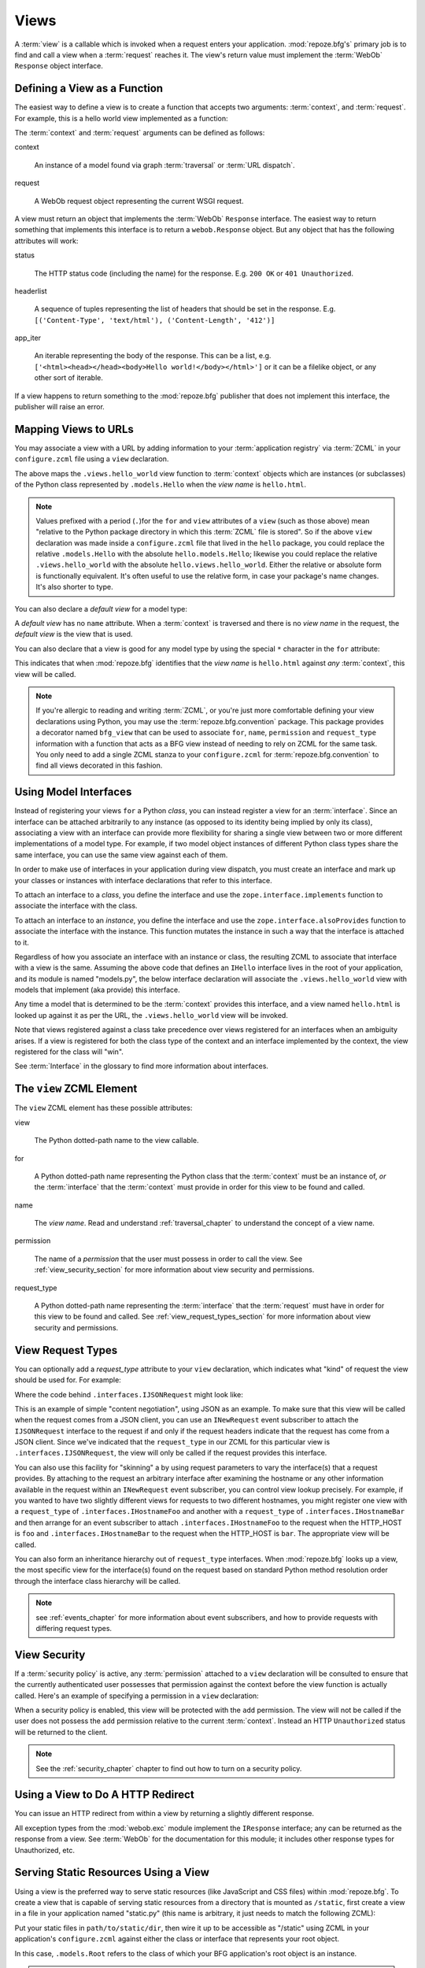 .. _views_chapter:

Views
=====

A :term:`view` is a callable which is invoked when a request enters
your application.  :mod:`repoze.bfg's` primary job is to find and call
a view when a :term:`request` reaches it.  The view's return value
must implement the :term:`WebOb` ``Response`` object interface.

Defining a View as a Function
-----------------------------

The easiest way to define a view is to create a function that accepts
two arguments: :term:`context`, and :term:`request`.  For example,
this is a hello world view implemented as a function:

.. code-block:: python
   :linenos:

   def hello_world(context, request):
       from webob import Response
       return Response('Hello world!')

The :term:`context` and :term:`request` arguments can be defined as
follows:

context

  An instance of a model found via graph :term:`traversal` or
  :term:`URL dispatch`.

request

  A WebOb request object representing the current WSGI request.

A view must return an object that implements the :term:`WebOb`
``Response`` interface.  The easiest way to return something that
implements this interface is to return a ``webob.Response`` object.
But any object that has the following attributes will work:

status

  The HTTP status code (including the name) for the response.
  E.g. ``200 OK`` or ``401 Unauthorized``.

headerlist

  A sequence of tuples representing the list of headers that should be
  set in the response.  E.g. ``[('Content-Type', 'text/html'),
  ('Content-Length', '412')]``

app_iter

  An iterable representing the body of the response.  This can be a
  list, e.g. ``['<html><head></head><body>Hello
  world!</body></html>']`` or it can be a filelike object, or any
  other sort of iterable.

If a view happens to return something to the :mod:`repoze.bfg`
publisher that does not implement this interface, the publisher will
raise an error.

Mapping Views to URLs
----------------------

You may associate a view with a URL by adding information to your
:term:`application registry` via :term:`ZCML` in your
``configure.zcml`` file using a ``view`` declaration.

.. code-block:: xml
   :linenos:

   <view
       for=".models.Hello"
       view=".views.hello_world"
       name="hello.html"
       />

The above maps the ``.views.hello_world`` view function to
:term:`context` objects which are instances (or subclasses) of the
Python class represented by ``.models.Hello`` when the *view name* is
``hello.html``.

.. note:: Values prefixed with a period (``.``)for the ``for`` and
   ``view`` attributes of a ``view`` (such as those above) mean
   "relative to the Python package directory in which this
   :term:`ZCML` file is stored".  So if the above ``view``
   declaration was made inside a ``configure.zcml`` file that lived in
   the ``hello`` package, you could replace the relative
   ``.models.Hello`` with the absolute ``hello.models.Hello``;
   likewise you could replace the relative ``.views.hello_world`` with
   the absolute ``hello.views.hello_world``.  Either the relative or
   absolute form is functionally equivalent.  It's often useful to use
   the relative form, in case your package's name changes.  It's also
   shorter to type.

You can also declare a *default view* for a model type:

.. code-block:: xml
   :linenos:

   <view
       for=".models.Hello"
       view=".views.hello_world"
       />

A *default view* has no ``name`` attribute.  When a :term:`context` is
traversed and there is no *view name* in the request, the *default
view* is the view that is used.

You can also declare that a view is good for any model type by using
the special ``*`` character in the ``for`` attribute:

.. code-block:: xml
   :linenos:

   <view
       for="*"
       view=".views.hello_world"
       name="hello.html"
       />

This indicates that when :mod:`repoze.bfg` identifies that the *view
name* is ``hello.html`` against *any* :term:`context`, this view will
be called.

.. note::

   If you're allergic to reading and writing :term:`ZCML`, or you're
   just more comfortable defining your view declarations using Python,
   you may use the :term:`repoze.bfg.convention` package.  This
   package provides a decorator named ``bfg_view`` that can be used to
   associate ``for``, ``name``, ``permission`` and ``request_type``
   information with a function that acts as a BFG view instead of
   needing to rely on ZCML for the same task.  You only need to add a
   single ZCML stanza to your ``configure.zcml`` for
   :term:`repoze.bfg.convention` to find all views decorated in this
   fashion.

Using Model Interfaces
----------------------

Instead of registering your views ``for`` a Python *class*, you can
instead register a view for an :term:`interface`.  Since an interface
can be attached arbitrarily to any instance (as opposed to its
identity being implied by only its class), associating a view with an
interface can provide more flexibility for sharing a single view
between two or more different implementations of a model type.  For
example, if two model object instances of different Python class types
share the same interface, you can use the same view against each of
them.

In order to make use of interfaces in your application during view
dispatch, you must create an interface and mark up your classes or
instances with interface declarations that refer to this interface.

To attach an interface to a *class*, you define the interface and use
the ``zope.interface.implements`` function to associate the interface
with the class.

.. code-block:: python
   :linenos:

   from zope.interface import Interface
   from zope.interface import implements

   class IHello(Interface):
       """ A marker interface """

   class Hello(object):
       implements(IHello)

To attach an interface to an *instance*, you define the interface and
use the ``zope.interface.alsoProvides`` function to associate the
interface with the instance.  This function mutates the instance in
such a way that the interface is attached to it.

.. code-block:: python
   :linenos:

   from zope.interface import Interface
   from zope.interface import alsoProvides

   class IHello(Interface):
       """ A marker interface """

   class Hello(object):
       pass

   def make_hello():
       hello = Hello()
       alsoProvides(hello, IHello)
       return hello

Regardless of how you associate an interface with an instance or
class, the resulting ZCML to associate that interface with a view is
the same.  Assuming the above code that defines an ``IHello``
interface lives in the root of your application, and its module is
named "models.py", the below interface declaration will associate the
``.views.hello_world`` view with models that implement (aka provide)
this interface.

.. code-block:: xml
   :linenos:

   <view
       for=".models.IHello"
       view=".views.hello_world"
       name="hello.html"
       />

Any time a model that is determined to be the :term:`context` provides
this interface, and a view named ``hello.html`` is looked up against
it as per the URL, the ``.views.hello_world`` view will be invoked.

Note that views registered against a class take precedence over views
registered for an interfaces when an ambiguity arises.  If a view is
registered for both the class type of the context and an interface
implemented by the context, the view registered for the class will
"win".

See :term:`Interface` in the glossary to find more information about
interfaces.

The ``view`` ZCML Element
-------------------------

The ``view`` ZCML element has these possible attributes:

view

  The Python dotted-path name to the view callable.

for

  A Python dotted-path name representing the Python class that the
  :term:`context` must be an instance of, *or* the :term:`interface`
  that the :term:`context` must provide in order for this view to be
  found and called.

name

  The *view name*.  Read and understand :ref:`traversal_chapter` to
  understand the concept of a view name.

permission

  The name of a *permission* that the user must possess in order to
  call the view.  See :ref:`view_security_section` for more
  information about view security and permissions.

request_type

  A Python dotted-path name representing the :term:`interface` that
  the :term:`request` must have in order for this view to be found and
  called.  See :ref:`view_request_types_section` for more
  information about view security and permissions.

.. _view_request_types_section:

View Request Types
------------------

You can optionally add a *request_type* attribute to your ``view``
declaration, which indicates what "kind" of request the view should be
used for.  For example:

.. code-block:: xml
   :linenos:

   <view
       for=".models.IHello"
       view=".views.hello_json"
       name="hello.json"
       request_type=".interfaces.IJSONRequest"
       />

Where the code behind ``.interfaces.IJSONRequest`` might look like:

.. code-block:: python
   :linenos:

   from repoze.bfg.interfaces import IRequest

   class IJSONRequest(IRequest):
      """ An marker interface for representing a JSON request """

This is an example of simple "content negotiation", using JSON as an
example.  To make sure that this view will be called when the request
comes from a JSON client, you can use an ``INewRequest`` event
subscriber to attach the ``IJSONRequest`` interface to the request if
and only if the request headers indicate that the request has come
from a JSON client.  Since we've indicated that the ``request_type``
in our ZCML for this particular view is ``.interfaces.IJSONRequest``,
the view will only be called if the request provides this interface.

You can also use this facility for "skinning" a by using request
parameters to vary the interface(s) that a request provides.  By
attaching to the request an arbitrary interface after examining the
hostname or any other information available in the request within an
``INewRequest`` event subscriber, you can control view lookup
precisely.  For example, if you wanted to have two slightly different
views for requests to two different hostnames, you might register one
view with a ``request_type`` of ``.interfaces.IHostnameFoo`` and
another with a ``request_type`` of ``.interfaces.IHostnameBar`` and
then arrange for an event subscriber to attach
``.interfaces.IHostnameFoo`` to the request when the HTTP_HOST is
``foo`` and ``.interfaces.IHostnameBar`` to the request when the
HTTP_HOST is ``bar``.  The appropriate view will be called.

You can also form an inheritance hierarchy out of ``request_type``
interfaces.  When :mod:`repoze.bfg` looks up a view, the most specific
view for the interface(s) found on the request based on standard
Python method resolution order through the interface class hierarchy
will be called.

.. note:: see :ref:`events_chapter` for more information about event
   subscribers, and how to provide requests with differing request
   types.

.. _view_security_section:

View Security
-------------

If a :term:`security policy` is active, any :term:`permission`
attached to a ``view`` declaration will be consulted to ensure
that the currently authenticated user possesses that permission
against the context before the view function is actually called.
Here's an example of specifying a permission in a ``view``
declaration:

.. code-block:: xml
   :linenos:

   <view
       for=".models.IBlog"
       view=".views.add_entry"
       name="add.html"
       permission="add"
       />

When a security policy is enabled, this view will be protected with
the ``add`` permission.  The view will not be called if the user does
not possess the ``add`` permission relative to the current
:term:`context`.  Instead an HTTP ``Unauthorized`` status will be
returned to the client.

.. note::

   See the :ref:`security_chapter` chapter to find out how to turn on
   a security policy.

Using a View to Do A HTTP Redirect
----------------------------------

You can issue an HTTP redirect from within a view by returning a
slightly different response.

.. code-block:: python
   :linenos:

   from webob.exc import HTTPFound

   def myview(context, request):
       return HTTPFound(location='http://example.com')

All exception types from the :mod:`webob.exc` module implement the
``IResponse`` interface; any can be returned as the response from a
view.  See :term:`WebOb` for the documentation for this module; it
includes other response types for Unauthorized, etc.

Serving Static Resources Using a View
-------------------------------------

Using a view is the preferred way to serve static resources (like
JavaScript and CSS files) within :mod:`repoze.bfg`.  To create a view
that is capable of serving static resources from a directory that is
mounted as ``/static``, first create a view in a file in your
application named "static.py" (this name is arbitrary, it just needs
to match the following ZCML):

.. code-block:: python
   :linenos:

   from paste import urlparser
   from repoze.bfg.wsgi import wsgiapp
 
   static_dir = '/path/to/static/dir'
   static = urlparser.StaticURLParser(static_dir, cache_max_age=3600)
 
   @wsgiapp
   def static_view(environ, start_response):
       return static(environ, start_response) 

Put your static files in ``path/to/static/dir``, then wire it up to be
accessible as "/static" using ZCML in your application's
``configure.zcml`` against either the class or interface that
represents your root object.

.. code-block:: xml
   :linenos:

    <view
      for=".models.Root"
      view=".static.static_view"
      name="static"
    />   

In this case, ``.models.Root`` refers to the class of which your BFG
application's root object is an instance.

.. note:: You can also give a ``for`` of ``*`` if you want the name
   ``static`` to be accessible as the static view against any model
   (this will also allow ``/static/foo.js`` to work, but it will allow
   for ``/anything/static/foo.js`` too, as long as ``anything`` itself
   is resolved).

After this is done, you should be able to view your static files via
URLs prefixed with ``/static/``, for instance ``/static/foo.js``.

To ensure that model objects contained in the root don't "shadow" your
static view (model objects take precedence during traversal), yor to
ensure that your root object's ``__getitem__`` is never called when a
static resource is requested, you can refer to your static resources
as registered above via ``/@@static/foo.js``.  This is completely
equivalent to ``/static/foo.js``.  See :ref:`traversal_chapter` for
information about "goggles" (``@@``).



